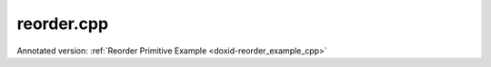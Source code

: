 .. index:: pair: example; reorder.cpp
.. _doxid-reorder_8cpp-example:

reorder.cpp
===========

Annotated version: :ref:`Reorder Primitive Example <doxid-reorder_example_cpp>`



.. ref-code-block:: cpp

	/*******************************************************************************
	* Copyright 2020-2025 Intel Corporation
	*
	* Licensed under the Apache License, Version 2.0 (the "License");
	* you may not use this file except in compliance with the License.
	* You may obtain a copy of the License at
	*
	*     http://www.apache.org/licenses/LICENSE-2.0
	*
	* Unless required by applicable law or agreed to in writing, software
	* distributed under the License is distributed on an "AS IS" BASIS,
	* WITHOUT WARRANTIES OR CONDITIONS OF ANY KIND, either express or implied.
	* See the License for the specific language governing permissions and
	* limitations under the License.
	*******************************************************************************/
	
	
	
	
	#include <algorithm>
	#include <cmath>
	#include <iostream>
	#include <string>
	#include <vector>
	
	#include "example_utils.hpp"
	#include "oneapi/dnnl/dnnl.hpp"
	
	using namespace :ref:`dnnl <doxid-namespacednnl>`;
	
	void reorder_example(:ref:`dnnl::engine::kind <doxid-structdnnl_1_1engine_1a2635da16314dcbdb9bd9ea431316bb1a>` engine_kind) {
	
	    // Create execution dnnl::engine.
	    :ref:`dnnl::engine <doxid-structdnnl_1_1engine>` :ref:`engine <doxid-structdnnl_1_1engine>`(engine_kind, 0);
	
	    // Create dnnl::stream.
	    :ref:`dnnl::stream <doxid-structdnnl_1_1stream>` engine_stream(:ref:`engine <doxid-structdnnl_1_1engine>`);
	
	    // Tensor dimensions.
	    const :ref:`memory::dim <doxid-structdnnl_1_1memory_1a281426f169daa042dcf5379c8fce21a9>` N = 3, // batch size
	            IC = 3, // channels
	            IH = 227, // tensor height
	            IW = 227; // tensor width
	
	    // Source (src) and destination (dst) tensors dimensions.
	    :ref:`memory::dims <doxid-structdnnl_1_1memory_1a7d9f4b6ad8caf3969f436cd9ff27e9bb>` src_dims = {N, IC, IH, IW};
	
	    // Allocate buffers.
	    std::vector<float> src_data(product(src_dims));
	    std::vector<int8_t> dst_data(product(src_dims));
	
	    // Initialize src tensor.
	    std::generate(src_data.begin(), src_data.end(), []() {
	        static int i = 0;
	        return std::cos(i++ / 10.f);
	    });
	
	    // Create memory descriptors and memory objects for src and dst.
	    auto :ref:`src_md <doxid-group__dnnl__api__primitives__common_1gga94efdd650364f4d9776cfb9b711cbdc1a90a729e395453e1d9411ad416c796819>` = :ref:`memory::desc <doxid-structdnnl_1_1memory_1_1desc>`(
	            src_dims, :ref:`memory::data_type::f32 <doxid-structdnnl_1_1memory_1a8e83474ec3a50e08e37af76c8c075dcea512dc597be7ae761876315165dc8bd2e>`, :ref:`memory::format_tag::nchw <doxid-structdnnl_1_1memory_1a8e71077ed6a5f7fb7b3e6e1a5a2ecf3faded7ac40158367123c5467281d44cbeb>`);
	    auto :ref:`dst_md <doxid-group__dnnl__api__primitives__common_1gga94efdd650364f4d9776cfb9b711cbdc1a701158248eed4e5fc84610f2f6026493>` = :ref:`memory::desc <doxid-structdnnl_1_1memory_1_1desc>`(
	            src_dims, :ref:`memory::data_type::s8 <doxid-structdnnl_1_1memory_1a8e83474ec3a50e08e37af76c8c075dcea3e8d88fdd85d7153525e0647cdd97686>`, :ref:`memory::format_tag::nhwc <doxid-structdnnl_1_1memory_1a8e71077ed6a5f7fb7b3e6e1a5a2ecf3fa763cbf7ba1b7b8793dcdc6e2157b5c42>`);
	
	    auto src_mem = :ref:`memory <doxid-structdnnl_1_1memory>`(src_md, :ref:`engine <doxid-structdnnl_1_1engine>`);
	    auto dst_mem = :ref:`memory <doxid-structdnnl_1_1memory>`(dst_md, :ref:`engine <doxid-structdnnl_1_1engine>`);
	
	    // Write data to memory object's handle.
	    write_to_dnnl_memory(src_data.data(), src_mem);
	
	    // Per-channel scales.
	    std::vector<float> scales(IC);
	    std::generate(scales.begin(), scales.end(), []() {
	        static int i = 0;
	        return 64.f + 5.f * i++;
	    });
	
	    // Dimension of the dst tensor where the output scales will be applied
	    const int ic_dim = 1;
	
	    // Create primitive post-ops (per-channel output scales)
	    :ref:`primitive_attr <doxid-structdnnl_1_1primitive__attr>` reorder_attr;
	    reorder_attr.:ref:`set_scales_mask <doxid-structdnnl_1_1primitive__attr_1ac3dc9efa6702a5eba6f289f1b3907590>`(:ref:`DNNL_ARG_DST <doxid-group__dnnl__api__primitives__common_1ga3ca217e4a06d42a0ede3c018383c388f>`, 1 << ic_dim);
	    auto dst_scales_mem = :ref:`memory <doxid-structdnnl_1_1memory>`(
	            {{IC}, :ref:`memory::data_type::f32 <doxid-structdnnl_1_1memory_1a8e83474ec3a50e08e37af76c8c075dcea512dc597be7ae761876315165dc8bd2e>`, :ref:`memory::format_tag::x <doxid-structdnnl_1_1memory_1a8e71077ed6a5f7fb7b3e6e1a5a2ecf3fa9dd4e461268c8034f5c8564e155c67a6>`}, :ref:`engine <doxid-structdnnl_1_1engine>`);
	    write_to_dnnl_memory(scales.data(), dst_scales_mem);
	
	    // Create primitive descriptor.
	    auto reorder_pd = :ref:`reorder::primitive_desc <doxid-structdnnl_1_1reorder_1_1primitive__desc>`(
	            :ref:`engine <doxid-structdnnl_1_1engine>`, src_md, :ref:`engine <doxid-structdnnl_1_1engine>`, dst_md, reorder_attr);
	
	    // Create the primitive.
	    auto reorder_prim = :ref:`reorder <doxid-structdnnl_1_1reorder>`(reorder_pd);
	
	    // Primitive arguments.
	    std::unordered_map<int, memory> reorder_args;
	    reorder_args.insert({:ref:`DNNL_ARG_SRC <doxid-group__dnnl__api__primitives__common_1gac37ad67b48edeb9e742af0e50b70fe09>`, src_mem});
	    reorder_args.insert({:ref:`DNNL_ARG_DST <doxid-group__dnnl__api__primitives__common_1ga3ca217e4a06d42a0ede3c018383c388f>`, dst_mem});
	    reorder_args.insert({:ref:`DNNL_ARG_ATTR_SCALES <doxid-group__dnnl__api__primitives__common_1ga7f52f0ef5ceb99e163f3ba7f83c18aed>` | :ref:`DNNL_ARG_DST <doxid-group__dnnl__api__primitives__common_1ga3ca217e4a06d42a0ede3c018383c388f>`, dst_scales_mem});
	
	    // Primitive execution: reorder with scaled sum.
	    reorder_prim.execute(engine_stream, reorder_args);
	
	    // Wait for the computation to finalize.
	    engine_stream.wait();
	
	    // Read data from memory object's handle.
	    read_from_dnnl_memory(dst_data.data(), dst_mem);
	}
	
	int main(int argc, char **argv) {
	    return handle_example_errors(
	            reorder_example, parse_engine_kind(argc, argv));
	}
